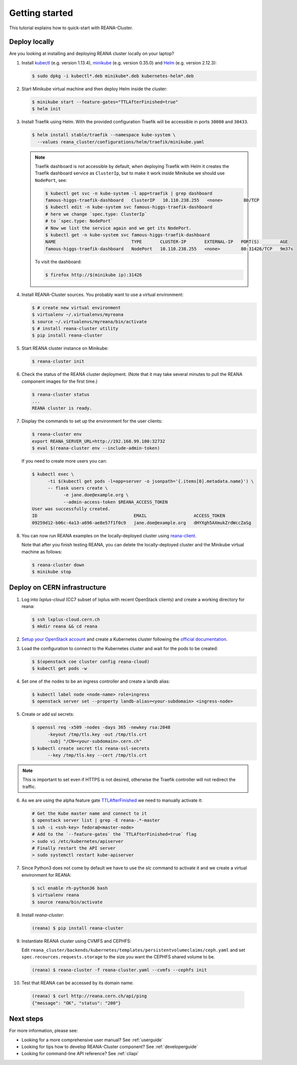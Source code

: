 .. _gettingstarted:

Getting started
===============

This tutorial explains how to quick-start with REANA-Cluster.

Deploy locally
--------------

Are you looking at installing and deploying REANA cluster locally on your laptop?

1. Install `kubectl <https://kubernetes.io/docs/tasks/tools/install-kubectl/>`_
   (e.g. version 1.13.4), `minikube
   <https://kubernetes.io/docs/tasks/tools/install-minikube/>`_ (e.g. version
   0.35.0) and `Helm <https://docs.helm.sh/using_helm/#installing-helm>`_ (e.g.
   version 2.12.3):

   .. code-block:: console

      $ sudo dpkg -i kubectl*.deb minikube*.deb kubernetes-helm*.deb

2. Start Minikube virtual machine and then deploy Helm inside the cluster:

   .. code-block:: console

      $ minikube start --feature-gates="TTLAfterFinished=true"
      $ helm init

3. Install Traefik using Helm. With the provided configuration Traefik will be
   accessible in ports ``30080`` and ``30433``.

   .. code-block:: console

      $ helm install stable/traefik --namespace kube-system \
        --values reana_cluster/configurations/helm/traefik/minikube.yaml

   .. note::
      Traefik dashboard is not accessible by default, when deploying Traefik
      with Helm it creates the Traefik dashboard service as ``ClusterIp``,
      but to make it work inside Minikube we should use ``NodePort``, see:

      .. code-block:: console

         $ kubectl get svc -n kube-system -l app=traefik | grep dashboard
         famous-higgs-traefik-dashboard   ClusterIP   10.110.238.255   <none>        80/TCP
         $ kubectl edit -n kube-system svc famous-higgs-traefik-dashboard
         # here we change `spec.type: ClusterIp`
         # to `spec.type: NodePort`
         # Now we list the service again and we get its NodePort.
         $ kubectl get -n kube-system svc famous-higgs-traefik-dashboard
         NAME                             TYPE       CLUSTER-IP       EXTERNAL-IP   PORT(S)        AGE
         famous-higgs-traefik-dashboard   NodePort   10.110.238.255   <none>        80:31426/TCP   9m37s

      To visit the dashboard:

      .. code-block:: console

         $ firefox http://$(minikube ip):31426


4. Install REANA-Cluster sources. You probably want to use a virtual environment:

   .. code-block:: console

      $ # create new virtual environment
      $ virtualenv ~/.virtualenvs/myreana
      $ source ~/.virtualenvs/myreana/bin/activate
      $ # install reana-cluster utility
      $ pip install reana-cluster

5. Start REANA cluster instance on Minikube:

   .. code-block:: console

      $ reana-cluster init

6. Check the status of the REANA cluster deployment. (Note that it may take
   several minutes to pull the REANA component images for the first time.)

   .. code-block:: console

      $ reana-cluster status
      ...
      REANA cluster is ready.

7. Display the commands to set up the environment for the user clients:

   .. code-block:: console

      $ reana-cluster env
      export REANA_SERVER_URL=http://192.168.99.100:32732
      $ eval $(reana-cluster env --include-admin-token)

   If you need to create more users you can:

   .. code-block:: console

      $ kubectl exec \
            -ti $(kubectl get pods -l=app=server -o jsonpath='{.items[0].metadata.name}') \
            -- flask users create \
                  -e jane.doe@example.org \
                  --admin-access-token $REANA_ACCESS_TOKEN
      User was successfully created.
      ID                                     EMAIL                  ACCESS_TOKEN
      09259d12-b06c-4a13-a696-ae8e57f1f0c9   jane.doe@example.org   dHYXgh5AXmukZrdWccZaSg



8. You can now run REANA examples on the locally-deployed cluster using
   `reana-client <https://reana-client.readthedocs.io/>`_.

   Note that after you finish testing REANA, you can delete the locally-deployed
   cluster and the Minikube virtual machine as follows:

   .. code-block:: console

      $ reana-cluster down
      $ minikube stop

Deploy on CERN infrastructure
-----------------------------

1. Log into `lxplus-cloud`
   (CC7 subset of lxplus with recent OpenStack clients) and create a working
   directory for reana:

   .. code-block:: console

      $ ssh lxplus-cloud.cern.ch
      $ mkdir reana && cd reana

2. `Setup your OpenStack account <https://clouddocs.web.cern.ch/clouddocs/tutorial/create_your_openstack_profile.html>`_
   and create a Kubernetes cluster following the
   `official documentation <https://clouddocs.web.cern.ch/clouddocs/containers/quickstart.html#kubernetes>`_.

3. Load the configuration to connect to the Kubernetes cluster and wait for
   the pods to be created:

   .. code-block:: console

      $ $(openstack coe cluster config reana-cloud)
      $ kubectl get pods -w

4. Set one of the nodes to be an ingress controller
   and create a landb alias:

   .. code-block:: console

      $ kubectl label node <node-name> role=ingress
      $ openstack server set --property landb-alias=<your-subdomain> <ingress-node>

5. Create or add ssl secrets:

   .. code-block:: console

      $ openssl req -x509 -nodes -days 365 -newkey rsa:2048
            -keyout /tmp/tls.key -out /tmp/tls.crt
            -subj "/CN=<your-subdomain>.cern.ch"
      $ kubectl create secret tls reana-ssl-secrets
            --key /tmp/tls.key --cert /tmp/tls.crt

.. note::

   This is important to set even if HTTPS is not desired, otherwise the
   Traefik controller will not redirect the traffic.

6. As we are using the alpha feature gate `TTLAfterFinished
   <https://kubernetes.io/docs/concepts/workloads/controllers/ttlafterfinished/>`_
   we need to manually activate it:

   .. code-block:: console

      # Get the Kube master name and connect to it
      $ openstack server list | grep -E reana-.*-master
      $ ssh -i <ssh-key> fedora@<master-node>
      # Add to the `--feature-gates` the `TTLAfterFinished=true` flag
      > sudo vi /etc/kubernetes/apiserver
      # Finally restart the API server
      > sudo systemctl restart kube-apiserver

7. Since Python3 does not come by default we have to use the `slc` command to
   activate it and we create a virtual environment for REANA:

   .. code-block:: console

      $ scl enable rh-python36 bash
      $ virtualenv reana
      $ source reana/bin/activate

8. Install `reana-cluster`:

   .. code-block:: console

      (reana) $ pip install reana-cluster

9. Instantiate REANA cluster using CVMFS and CEPHFS:

   Edit ``reana_cluster/backends/kubernetes/templates/persistentvolumeclaims/ceph.yaml``
   and set ``spec.recources.requests.storage`` to the size you want the
   CEPHFS shared volume to be.

   .. code-block:: console

      (reana) $ reana-cluster -f reana-cluster.yaml --cvmfs --cephfs init

10. Test that REANA can be accessed by its domain name:

   .. code-block:: console

      (reana) $ curl http://reana.cern.ch/api/ping
      {"message": "OK", "status": "200"}


Next steps
----------

For more information, please see:

- Looking for a more comprehensive user manual? See :ref:`userguide`
- Looking for tips how to develop REANA-Cluster component? See :ref:`developerguide`
- Looking for command-line API reference? See :ref:`cliapi`
